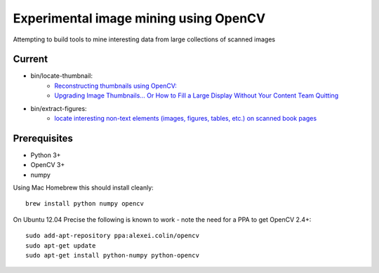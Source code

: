 Experimental image mining using OpenCV
======================================

Attempting to build tools to mine interesting data from large collections of scanned images

Current
-------

* bin/locate-thumbnail:
    - `Reconstructing thumbnails using OpenCV: <http://chris.improbable.org/2013/06/30/reconstructing-thumbnails-using-opencv/>`_
    - `Upgrading Image Thumbnails… Or How to Fill a Large Display Without Your Content Team Quitting <http://blogs.loc.gov/digitalpreservation/2014/08/upgrading-image-thumbnails-or-how-to-fill-a-large-display-without-your-content-team-quitting/>`_
* bin/extract-figures:
    - `locate interesting non-text elements (images, figures, tables, etc.) on scanned book pages <http://chris.improbable.org/2013/08/31/extracting-images-from-scanned-pages/>`_

Prerequisites
-------------

* Python 3+
* OpenCV 3+
* numpy

Using Mac Homebrew this should install cleanly::

    brew install python numpy opencv

On Ubuntu 12.04 Precise the following is known to work - note the need for a PPA to get OpenCV 2.4+::

    sudo add-apt-repository ppa:alexei.colin/opencv
    sudo apt-get update
    sudo apt-get install python-numpy python-opencv
    
